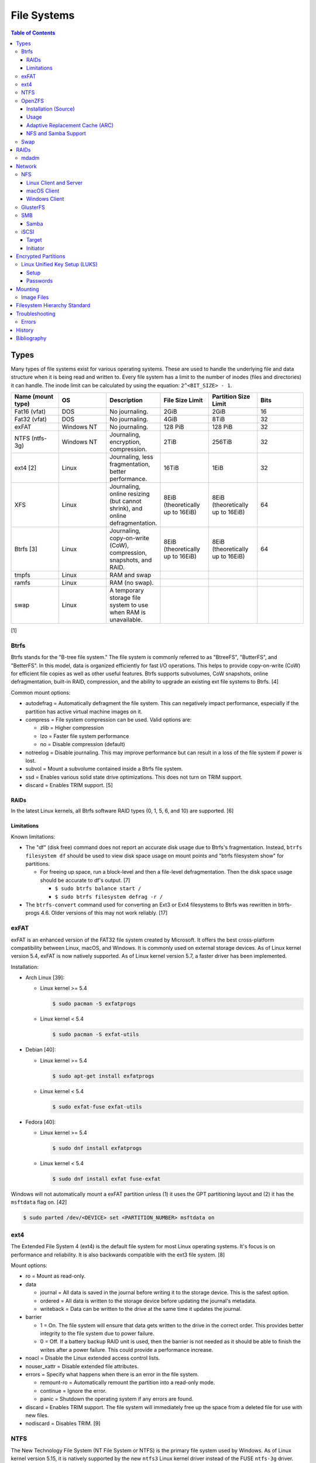 File Systems
============

.. contents:: Table of Contents

Types
-----

Many types of file systems exist for various operating systems. These
are used to handle the underlying file and data structure when it is
being read and written to. Every file system has a limit to the number
of inodes (files and directories) it can handle. The inode limit can be
calculated by using the equation: ``2^<BIT_SIZE> - 1``.

.. csv-table::
   :header: "Name (mount type)", OS, Description, File Size Limit, Partition Size Limit, Bits
   :widths: 20, 20, 20, 20, 20, 20

   "Fat16 (vfat)", "DOS", "No journaling.", "2GiB", "2GiB", "16"
   "Fat32 (vfat)", "DOS", "No journaling.", "4GiB", "8TiB", "32"
   "exFAT", "Windows NT", "No journaling.", "128 PiB", "128 PiB", "32"
   "NTFS (ntfs-3g)", "Windows NT", "Journaling, encryption, compression.", "2TiB", "256TiB", "32"
   "ext4 [2]", "Linux", "Journaling, less fragmentation, better performance.", "16TiB", "1EiB", "32"
   "XFS", "Linux", "Journaling, online resizing (but cannot shrink), and online defragmentation.", "8EiB (theoretically up to 16EiB)", "8EiB (theoretically up to 16EiB)", "64"
   "Btrfs [3]", "Linux", "Journaling, copy-on-write (CoW), compression, snapshots, and RAID.", "8EiB (theoretically up to 16EiB)", "8EiB (theoretically up to 16EiB)", 64
   "tmpfs", "Linux", "RAM and swap", "", "", ""
   "ramfs", "Linux", "RAM (no swap).", "", "", ""
   "swap", "Linux", "A temporary storage file system to use when RAM is unavailable.", "", "", ""

[1]

Btrfs
~~~~~

Btrfs stands for the "B-tree file system." The file system is commonly
referred to as "BtreeFS", "ButterFS", and "BetterFS". In this model,
data is organized efficiently for fast I/O operations. This helps to
provide copy-on-write (CoW) for efficient file copies as well as other
useful features. Btrfs supports subvolumes, CoW snapshots, online
defragmentation, built-in RAID, compression, and the ability to upgrade
an existing ext file systems to Btrfs. [4]

Common mount options:

-  autodefrag = Automatically defragment the file system. This can
   negatively impact performance, especially if the partition has active
   virtual machine images on it.
-  compress = File system compression can be used. Valid options are:

   -  zlib = Higher compression
   -  lzo = Faster file system performance
   -  no = Disable compression (default)

-  notreelog = Disable journaling. This may improve performance but can
   result in a loss of the file system if power is lost.
-  subvol = Mount a subvolume contained inside a Btrfs file system.
-  ssd = Enables various solid state drive optimizations. This does not
   turn on TRIM support.
-  discard = Enables TRIM support. [5]

RAIDs
^^^^^

In the latest Linux kernels, all Btrfs software RAID types (0, 1, 5, 6, and 10) are supported. [6]

Limitations
^^^^^^^^^^^

Known limitations:

-  The "df" (disk free) command does not report an accurate disk usage
   due to Btrfs's fragmentation. Instead, ``btrfs filesystem df`` should
   be used to view disk space usage on mount points and "btrfs
   filesystem show" for partitions.

   -  For freeing up space, run a block-level and then a file-level
      defragmentation. Then the disk space usage should be accurate to
      df's output. [7]

      -  ``$ sudo btrfs balance start /``
      -  ``$ sudo btrfs filesystem defrag -r /``

-  The ``btrfs-convert`` command used for converting an Ext3 or Ext4 filesystems to Btrfs was rewritten in btrfs-progs 4.6. Older versions of this may not work reliably. [17]

exFAT
~~~~~

exFAT is an enhanced version of the FAT32 file system created by Microsoft. It offers the best cross-platform compatibility between Linux, macOS, and Windows. It is commonly used on external storage devices. As of Linux kernel version 5.4, exFAT is now natively supported. As of Linux kernel version 5.7, a faster driver has been implemented.

Installation:

-  Arch Linux [39]:

   -  Linux kernel >= 5.4

      .. code-block:: sh

         $ sudo pacman -S exfatprogs

   -  Linux kernel < 5.4

      .. code-block:: sh

         $ sudo pacman -S exfat-utils

-  Debian [40]:

   -  Linux kernel >= 5.4

      .. code-block:: sh

         $ sudo apt-get install exfatprogs

   -  Linux kernel < 5.4

      .. code-block:: sh

         $ sudo exfat-fuse exfat-utils

-  Fedora [40]:

   -  Linux kernel >= 5.4

      .. code-block:: sh

         $ sudo dnf install exfatprogs

   -  Linux kernel < 5.4

      .. code-block:: sh

         $ sudo dnf install exfat fuse-exfat

Windows will not automatically mount a exFAT partition unless (1) it uses the GPT partitioning layout and (2) it has the ``msftdata`` flag on. [42]

.. code-block:: sh

   $ sudo parted /dev/<DEVICE> set <PARTITION_NUMBER> msftdata on

ext4
~~~~

The Extended File System 4 (ext4) is the default file system for most
Linux operating systems. It's focus is on performance and reliability.
It is also backwards compatible with the ext3 file system. [8]

Mount options:

-  ro = Mount as read-only.
-  data

   -  journal = All data is saved in the journal before writing it to
      the storage device. This is the safest option.
   -  ordered = All data is written to the storage device before
      updating the journal's metadata.
   -  writeback = Data can be written to the drive at the same time it
      updates the journal.

-  barrier

   -  1 = On. The file system will ensure that data gets written to the
      drive in the correct order. This provides better integrity to the
      file system due to power failure.
   -  0 = Off. If a battery backup RAID unit is used, then the barrier
      is not needed as it should be able to finish the writes after a
      power failure. This could provide a performance increase.

-  noacl = Disable the Linux extended access control lists.
-  nouser\_xattr = Disable extended file attributes.
-  errors = Specify what happens when there is an error in the file
   system.

   -  remount-ro = Automatically remount the partition into a read-only
      mode.
   -  continue = Ignore the error.
   -  panic = Shutdown the operating system if any errors are found.

-  discard = Enables TRIM support. The file system will immediately free
   up the space from a deleted file for use with new files.
-  nodiscard = Disables TRIM. [9]

NTFS
~~~~

The New Technology File System (NT File System or NTFS) is the primary file system used by Windows. As of Linux kernel version 5.15, it is natively supported by the new ``ntfs3`` Linux kernel driver instead of the FUSE ``ntfs-3g`` driver. [41] The new driver is faster and also allows NTFS file systems to be writeable on Linux. [43] The original ``ntfs-3g`` CLI tool (not the driver) is still used with the new ``ntfs3`` driver.

Installation:

-  Arch Linux:

   .. code-block:: sh

      $ sudo pacman -S ntfs-3g

-  Debian:

   .. code-block:: sh

      $ sudo apt-get update
      $ sudo apt-get install ntfs-3g

-  Fedora:

   .. code-block:: sh

      $ sudo dnf install ntfs-3g

OpenZFS
~~~~~~~

OpenZFS is a unified project aimed at providing support for the ZFS file system on FreeBSD, Linux, macOS, and Windows operating systems. [21] It is not included in most Linux distributions due to licensing issues with the kernel. Debian and Ubuntu are the only Linux distribution that provide the Linux kernel module for ZFS in their official repositories. [22][23]

Installation (Source)
^^^^^^^^^^^^^^^^^^^^^

Debian:

-  Install the build dependencies [38]:

   .. code-block:: sh

      $ sudo apt install alien autoconf automake build-essential dkms fakeroot gawk libaio-dev libattr1-dev libblkid-dev libcurl4-openssl-dev libelf-dev libffi-dev libssl-dev libtool libudev-dev libzstd-dev linux-headers-$(uname -r) python3 python3-dev python3-distutils python3-cffi python3-packaging python3-pyparsing python3-setuptools uuid-dev zlib1g-dev

-  View and download an OpenZFS release from `here <https://github.com/openzfs/zfs/releases>`__.

   .. code-block:: sh

      $ export OPENZFS_VER="2.0.4"
      $ wget https://github.com/openzfs/zfs/releases/download/zfs-${OPENZFS_VER}/zfs-${OPENZFS_VER}.tar.gz

-  Build the DKMS packages so that the kernel module will be automatically rebuilt upon kernel updates.

   .. code-block:: sh

      $ tar -z -x -v -f zfs-${OPENZFS_VER}.tar.gz
      $ cd ./zfs-${OPENZFS_VER}
      $ ./configure --enable-systemd
      $ make -j $(nproc) deb-utils deb-dkms

-  Install the Debian package files. [24]

   .. code-block:: sh

      $ sudo dpkg -i ./*.deb

-  Load the ZFS kernel module and verify it works.

   .. code-block:: sh

      $ echo -n "zfs" | sudo tee -a /etc/modules-load.d/zfs.conf
      $ sudo modprobe zfs
      $ lsmod | grep zfs

-  Start and enable these services so that the ZFS pools and mounts will be persistent upon reboots. [28]

   .. code-block:: sh

      $ sudo systemctl enable --now zfs-import-cache.service zfs-import-scan.service zfs-mount.service zfs-share.service zfs-zed.service zfs.target zfs-import.target

Usage
^^^^^

ZFS manages multiple devices as a single "pool" of devices. The pool can have several "datasets" (the equivalent to subvolumes in Btrfs) which can have their own settings, mount points, and separate snapshots.

Create a pool and then a dataset within the pool. Verify it was created.

.. code-block:: sh

   $ sudo zpool create <POOL_NAME> <DEVICE_NAME>
   $ sudo zfs create <POOL_NAME>/<DATASET_NAME>
   $ sudo zfs list

Mount points:

-  Pool = /<POOL_NAME>
-  Dataset = /<POOL_NAME>/<DATASET_NAME>

If a dataset is accidently created over an existing directory it will be mounted on top. This means that the data is still there but is inaccessible. Either unmount the dataset and rename the existing directory or permanently change the mount point.

Unmount and then re-mount a dataset:

.. code-block:: sh

   $ sudo zfs unmount <POOL_NAME>/<DATASET_NAME>
   $ sudo zfs mount <POOL_NAME>/<DATASET_NAME>

Change the mountpoint:

.. code-block:: sh

   $ sudo zfs set mountpoint=/mnt <POOL_NAME>/<DATASET_NAME>

View all of the available properties that can be set for the pool and/or datasets.

.. code-block:: sh

   $ man zfsprops

View the current value of a property and set a new one.

.. code-block:: sh

   $ sudo zfs get <PROPERTY> <POOL_NAME>/<DATASET_NAME>
   $ sudo zfs set <PROPERTY>=<VALUE> <POOL_NAME>/<DATASET_NAME>

Change the name of a ZFS pool. [44]

.. code-block:: sh

   $ sudo zpool export <ZFS_POOL_NAME_ORIGINAL>
   $ sudo zpool import <ZFS_POOL_NAME_ORIGINAL> <ZFS_POOL_NAME_NEW>
   $ sudo zpool list

Adaptive Replacement Cache (ARC)
^^^^^^^^^^^^^^^^^^^^^^^^^^^^^^^^

ARC is the name for the automatic file caching of frequently accessed files by ZFS. Level 1 ARC (L1ARC) stores the cache in RAM. Level 2 ARC (L2ARC) can be configured to use a faster storage device (such as a SSD) as an extra layer of cache for slower devices (such as a HDD). Files stored in L1ARC will be downgraded to L2ARC if they are not used. If L2ARC cache becomes unavailable when the same file is accessed again, it will be accessed directly from the storage device again and placed back into L1ARC.

Life cycle of a file in relation to ARC:

::

   File is accessed from the disk --> Stored in L1ARC (RAM) --> Stored in L2ARC (SSD) --> Uncached

ARC usage:

-  Add a L2ARC device to an existing ZFS pool. [25]

   .. code-block:: sh

      $ sudo zpool add <POOL> cache <STORAGE_DEVICE>

-  View a summary of the ARC cache statistics.

   .. code-block:: sh

      $ sudo arc_summary

-  View real-time statistics for ARC cache. [29]

   .. code-block:: sh

      $ sudo arcstat

NFS and Samba Support
^^^^^^^^^^^^^^^^^^^^^

OpenZFS supports automatically configuring pools and datasets for both the NFS and Samba (CIFS) network file systems.

NFS [27]:

-  Install the NFS service.

   .. code-block:: sh

      $ sudo apt install nfs-kernel-server

-  Configure a Samba CIFS share using ZFS.

   .. code-block:: sh

      $ sudo zfs set sharenfs=on <POOL>/<DATASET>

-  Test the NFS mount.

   .. code-block:: sh

      $ sudo apt install nfs-common
      $ sudo mount -t nfs 127.0.0.1:/<POOL>/<DATASET> /mnt

Samba [25]:

-  Install the Samba service.

   .. code-block:: sh

      $ sudo apt install samba

-  Configure a Samba CIFS share using ZFS.

   .. code-block:: sh

      $ sudo zfs set sharesmb=on <POOL>/<DATASET>

-  Configure a user for Samba and correct the permissions.

   .. code-block:: sh

      $ sudo useradd <SAMBA_USER>
      $ sudo chown -r <SAMBA_USER>:<SAMBA_GROUP> <POOL>/<DATASET>
      $ sudo smbpasswd -a <SAMBA_USER>

-  Test the CIFS mount.

   .. code-block:: sh

      $ sudo apt install cifs-utils
      $ sudo mount -t cifs -o username=foo,password=foobar //127.0.0.1/<POOL>_<DATASET> /mnt

Swap
~~~~

Swap is a special file system that cannot be mounted. It is used by the operating system to temporarily read and write files to when the RAM is full. It prevents out-of-memory (oom) errors but it leads to a huge performance penalty because device storage is typically a lot slower than RAM. It is recommended to allocate more RAM instead of relying on swap wherever possible. According to `this poll <https://opensource.com/article/19/2/swap-space-poll>`__, most users prefer to allocate this amount of swap based on the available system RAM:

-  ``<RAM>`` = ``<SWAP>``
-  <= 2GB = x2 RAM
-  2-8GB = RAM
-  > 8GB = 8GB

RAIDs
-----

RAID officially stands for "Redundant Array of Independent Disks." The
idea of a RAID is to get either increased performance and/or an
automatic backup from using multiple disks together. It utilizes these
drives to create 1 logical drive.

.. csv-table::
   :header: RAID Level, Minimum Drivers, Speed, Redundancy, Increased Storage, Description
   :widths: 20, 20, 20, 20, 20, 20

   0, 2, Yes, No, Yes, "I/O operations are equally spread to each disk."
   1, 2, No, Yes, No, "If one drive fails, a second drive will have an exact copy of all of the data. Slower write speeds."
   5, 3, Yes, Yes, Yes, "This can recover from a failed drive without any affect on performance. Drive recovery takes a long time and will not work if more than on drive fails."
   6, 4, Yes, Yes, Yes, "This is an enhanced RAID 5 that can survive up to 2 drive failures."
   10, 4, Yes, Yes, Yes, "This uses both RAID 1 and 0 together. Requires more physical drives. Rebuilding or restoring a RAID 10 will require downtime."

[10]

mdadm
~~~~~

Most software RAIDs in Linux are handled by the "mdadm" utility and the
"md\_mod" kernel module. Creating a new RAID requires specifying the
RAID level and the partitions you will use to create it.

Syntax:

.. code-block:: sh

    $ sudo mdadm --create --level=<LEVEL> --raid-devices=<NUMBER_OF_DISKS> /dev/md<DEVICE_NUMBER_TO_CREATE> /dev/sd<PARTITION1> /dev/sd<PARTITION2>

Example:

.. code-block:: sh

    $ sudo mdadm --create --level=10 --raid-devices=4 /dev/md0 /dev/sda1 /dev/sdb1 /dev/sdc1 /dev/sdd1

Then to automatically create the partition layout file run this:

.. code-block:: sh

    $ sudo echo 'DEVICE partitions' > /etc/mdadm.conf
    $ sudo mdadm --detail --scan >> /etc/mdadm.conf

Finally, you can initialize the RAID.

.. code-block:: sh

    $ sudo mdadm --assemble --scan

[11]

Network
-------

NFS
~~~

Linux Client and Server
^^^^^^^^^^^^^^^^^^^^^^^

The Network File System (NFS) aims to universally provide a way to
remotely mount directories between servers. All subdirectories from a
shared directory will also be available.

NFSv4 port:

-  2049 TCP

NFSv3 ports:

-  111 TCP/UDP
-  2049 TCP/UDP
-  4045 TCP/UDP

**Client**

Install:

-  Arch Linux

   .. code-block:: sh

      $ sudo dnf install nfs-utils

-  Debian

   .. code-block:: sh

      $ sudo apt-get install nfs-common

-  Fedora

   .. code-block:: sh

      $ sudo dnf install nfs-utils

**Server**

Install:

-  Arch Linux

   .. code-block:: sh

      $ sudo dnf install nfs-utils

-  Debian

   .. code-block:: sh

      $ sudo apt-get install nfs-kernel-server

-  Fedora

   .. code-block:: sh

      $ sudo dnf install nfs-utils

On the server, the /etc/exports file is used to manage NFS exports. Here
a directory can be specified to be shared via NFS to a specific IP
address or CIDR range. After adjusting the exports, the NFS daemon will
need to be restarted.

Syntax:

::

    <DIRECTORY> <ALLOWED_HOST>(<OPTIONS>)

Example:

::

    /path/to/dir 192.168.0.0/24(rw,no_root_squash)

NFS export options:

-  rw = The directory will be writable.
-  ro (default) = The directory will be read-only.
-  no\_root\_squash = Allow remote root users to access the directory
   and create files owned by root.
-  root\_squash (default) = Do not allow remote root users to create
   files as root. Instead, they will be created as an anonymous user
   (typically "nobody").
-  all\_squash = All files are created as the anonymous user.
-  sync = Writes are instantly written to the disk. When one process is
   writing, the other processes wait for it to finish.
-  async (default) = Multiple writes are optimized to run in parallel.
   These writes may be cached in memory.
-  insecure = Allow NFS server connections from non-standard client ports.
-  sec = Specify a type of Kerberos authentication to use.

   -  krb5 = Use Kerberos for authentication only.

[12]

On Red Hat Enterprise Linux systems, the exported directory will need to
have the "nfs\_t" file context for SELinux to work properly.

.. code-block:: sh

    $ sudo semanage fcontext -a -t nfs_t "/path/to/dir{/.*)?"
    $ sudo restorecon -R "/path/to/dir"

macOS Client
^^^^^^^^^^^^

macOS defaults to using NFS version 3 but also supports version 4. [46]

-  Configure the macOS client to use NFS version 4 by default instead of 3.

   .. code-block:: sh

      $ sudo nano /etc/nfs.conf
      nfs.client.mount.options = vers=4

-  Configure the Linux NFS server to use the "insecure" export option. [47] macOS uses non-standard client ports. [48]

Windows Client
^^^^^^^^^^^^^^

Windows NFS clients require a very specific NFS server configuration.

-  Find out which user and group is being used as the default anonymous accounts on the system. Newer systems use ``nobody``/``nogroup`` and older systems use ``nfsnobody``. The default UID/GID for these accounts is normally ``65534``.

   .. code-block:: sh

      $ less /etc/idmapd.conf
      [Mapping]

      Nobody-User = nobody
      Nobody-Group = nogroup

   -  Create the accounts manually if they do not exist. [36]

      .. code-block:: sh

         $ sudo groupadd -g 65534 nfsnobody
         $ sudo useradd -u 65534 -g 65534 -d /nonexistent -s /sbin/nologin nfsnobody
         $ sudo vim /etc/idmapd.conf
         [Mapping]

         Nobody-User = nfsnobody
         Nobody-Group = nfsnobody

      -  Debian:

         .. code-block:: sh

            $ sudo systemctl restart nfs-idmapd

      -  Fedora:

         .. code-block:: sh

            $ sudo systemctl restart rpcidmapd

-  Find the exact UID and GID used by the anonymous NFS account.

   .. code-block:: sh

      $ grep nobody /etc/passwd
      nobody:x:65534:65534:nobody:/nonexistent:/usr/sbin/nologin
      $ grep nogroup /etc/group
      nogroup:x:65534:

-  Create an export using that anonymous NFS user. This will make it so that only a root user can access the share. Windows also requires all files in the NFS export to be executable, readable, and writable.

   .. code-block:: sh

      $ sudo vim /etc/exports
      /exports/foobar *(rw,sync,no_root_squash,all_squash,anonuid=65534,anongid=65534)
      $ sudo mkdir -p /exports/foobar/
      $ sudo chown -R nobody.nogroup /exports/foobar
      $ sudo chmod -R 0770 /exports/foobar
      $ sudo systemctl restart nfs-server

   -  Alternatively, set the ``anonuid`` and ``anongid`` to a Linux account that can also access the share such as ``1000``. By default, most Linux distributions create the first system user with the UID and GID of ``1000``. This user and group needs to be created and exist on both the client and the server.

-  For configuring a Windows NFS client that can be connected to a Linux NFS server, refer to `here <../windows/storage.html#nfs>`__.

[37]

GlusterFS
~~~~~~~~~

Gluster syncs two or more network shares. It is recommended to use an odd number of nodes to maintain quorum and prevent split-brain issues. [19]

**Install**

CentOS:

.. code-block:: sh

   $ sudo yum install centos-release-gluster
   $ sudo yum install glusterfs-server

Debian:

.. code-block:: sh

   $ sudo apt-get install glusterfs-server

Fedora:

.. code-block:: sh

   $ sudo dnf install glusterfs-server

Start and enable the service.

.. code-block:: sh

   $ sudo systemctl enable --now glusterd

**Usage**

From one of the nodes, peer the other nodes to add them to the known hosts running Gluster services.

.. code-block:: sh

   $ sudo gluster peer probe <NODE2>
   $ sudo gluster peer probe <NODE3>
   $ sudo gluster peer status

There are three types of volumes that can be created:

-  replica = Reliability. Save a copy of every file to each node.
-  disperse = Reliability and performance. A combination of replica and stripe. Files are read from and written to different nodes.
-  stripe = Performance. Spread each file onto different nodes to spread out the I/O load among all of the nodes.

.. code-block:: sh

   $ gluster volume create <VOLUME_NAME> <VOLUME_TYPE> <NODE1>:/<PATH_TO_STORAGE> <NODE2>:/<PATH_TO_STORAGE> <NODE3>:/<PATH_TO_STORAGE> force
   $ gluster volume start <VOLUME_NAME>
   $ gluster volume status <VOLUME_NAME>

On a client, mount the ``glusterfs`` file system and verify that it works.

.. code-block:: sh

   $ sudo mount -t glusterfs <NODE1>:/<VOLUME_NAME> /mnt
   $ sudo touch /mnt/test

[20]

SMB
~~~

The Server Message Block (SMB) protocol was created to view and edit
files remotely over a network. The Common Internet File System (CIFS)
was created by Microsoft as an enhanced fork of SMB but was eventually
replaced with newer versions of SMB. On Linux, the "Samba" service is
typically used for setting up SMB share. [13]

SMB Ports:

-  137 UDP
-  138 UDP
-  139 TCP
-  445 TCP

Samba
^^^^^

CIFS and SMB are network file system protocols created by Microsoft. Samba is an open source server created for UNIX-like servers that implements these protocols.

**Client**

Installation:

-  Arch Linux:

   .. code-block:: sh

      $ sudo pacman -S cifs-utils

-  Debian:

   .. code-block:: sh

      $ sudo apt-get install cifs-utils

-  Fedora:

   .. code-block:: sh

      $ sudo dnf install cifs-utils

**Server**

Installation:

-  Arch Linux:

   .. code-block:: sh

      $ sudo pacman -S samba

-  Debian [45]:

   .. code-block:: sh

      $ sudo apt-get samba samba-client

-  Fedora:

   .. code-block:: sh

      $ sudo dnf install samba samba-client

The default configuration file is located at ``/etc/samba/smb.conf`` and is in an "ini" format. Samba share settings can be set at the ``[global]`` or in a ``[<SHARE_NAME>]``. Global settings cannot be defined in a ``[<SHARE_NAME>]``. [14] Boolean settings can have a value of ``false``/``no`` or ``true``/``yes``.

.. code-block:: ini

   [global]
   <GLOBAL_CONFIG_KEY> = <GLOBAL_CONFIG_VALUE>
   <SHARE_CONFIG_KEY> = <SHARE_CONFIG_VALUE>

   [<SHARE_NAME>]
   <SHARE_CONFIG_KEY> = <SHARE_CONFIG_VALUE>

Global:

-  interfaces (string) = Specify the interfaces to listen on.
-  unix extensions (boolean) = This only works for the NT1 protocol. Samba developers are working on adding support to the SMB3 protocol. [30] It enables UNIX file system capabilities such as symbolic and hard links. Default: ``yes``.
-  workgroup (string) = Define a workgroup name. Default: ``MYGROUP``.

Share:

-  acl allow execute always (boolean) = If all files should be executable by Windows (not UNIX) clients. Default: ``no``.
-  allocation roundup size (integer) = The number of bytes for rounding up. This used to be set to ``1048576`` bytes (which is 1 MiB). Using ``0`` will not round up and provide an accurate size. Default: ``0``.
-  [client|server] [max|min] protocol (string) = The protocol restrictions that should be set. Common protocols: ``NT1``, ``SMB2``, and ``SMB3``. All protocols: ``CORE``, ``COREPLUS``, ``LANMAN1``, ``LANMAN2``, ``NT1``, ``SMB2_02``, ``SMB2_10``, ``SMB2_22``, ``SMB2_24``, ``SMB3_00``, ``SMB3_02``, ``SMB3_10``, ``SMB3_11`` (``SMB3``), or ``SMB2_FF``.

   -  client max protocol = Default: ``SMB3_11``.
   -  client min protocol = Default: ``SMB2_02``.
   -  server max protocol = Default: ``SMB3_11``.
   -  server min protocol = Default: ``SMB2_02``.

-  comment (string) = Place a comment about the share. Default: none.
-  create mask, create mode (integer) = The maximum permissions a file can have when it is created. Default: ``0744``.
-  directory mask (integer) = The maximum permissions a directory can have when it is created.: Default: ``0755``.
-  force create mode (integer) = The minimum permissions a file can have when it is created. Default: ``0000``.
-  force directory mode (integer) = The minimum permissions a directory can have when it is created. Default: ``0000``.
-  hosts allow (string) = Specify hosts allowed to access any of the shares. Wildcard IP addresses can be used by omitting different octets. For example, "127." would be a wildcard for anything in the 127.0.0.0/8 range. Default: all hosts are allowed.
-  **path** (string) = The path to the directory to share. Default is what the ``root directory`` value is set to.
-  read only (boolean) = This is the opposite of the writable option. Only one or the other option should be used. If set to no, the share will have write permissions. Default: ``yes``.
-  root directory (string) = The primary directory for Samba to share. Default: none.
-  writeable, writable, and write ok (boolean) = This specifies if the folder share is writable. Default: ``no``.
-  write list (string) = Specify users that can write to the share, separated by spaces. Groups can also be specified using by appending a "+" to the front of the name. Default: none.

Deprecated and removed settings:

-  Share:

   -  directory security mask (integer) = Removed in Samba 4. The maximum Windows permissions for a directory.
   -  force security mode (integer) = Removed in Samba 4. The minimum Windows permissions for a file.
   -  force directory security mode (integer) = Removed in Samba 4. The minimum Windows permissions for a directory.
   -  security mask (integer) = Removed in Samba 4. The maximum Windows permissions for a file.

[14][31]

Example configurations:

-  Force specific permissions for all files and directories.

   .. code-block:: ini

      [share]
      create mask = 0664
      force create mode = 0664
      directory mask = 0775
      force directory mode = 0775

-  Force all files to be executable.

   .. code-block:: ini

      [share]
      acl allow execute always = yes
      create mask = 0775
      force create mode = 0775

-  Enable UNIX extensions for soft and hard links to work.

   .. code-block:: ini

      [global]
      client min protocol = NT1
      server min protocol = NT1
      unix extensions = yes

Verify the Samba configuration.

.. code-block:: sh

    $ sudo testparm
    $ sudo smbclient //localhost/<SHARE_NAME> -U <SMB_USER1>%<SMB_USER1_PASS>

The Linux user for accessing the SMB share will need to be created and
have their password added to the Samba configuration. These are stored
in a binary file at "/var/lib/samba/passdb.tdb." This can be updated by
running:

.. code-block:: sh

    $ sudo useradd <SMB_USER1>
    $ sudo smbpasswd -a <SMB_USER1>

On Red Hat Enterprise Linux systems, the exported directory will need to
have the "samba\_share\_t" file context for SELinux to work properly.
[15]

.. code-block:: sh

    $ sudo semanage fcontext -a -t samba_share_t "/path/to/dir{/.*)?"
    $ sudo restorecon -R "/path/to/dir"

iSCSI
~~~~~

The "Internet Small Computer Systems Interface" (also known as "Internet
SCSI" or simply "iSCSI") is used to allocate block storage to servers
over a network. It relies on two components: the target (server) and the
initiator (client). The target must first be configured to allow the
client to attach the storage device.

Target
^^^^^^

For setting up a target storage, these are the general steps to follow
in order:

-  Create a backstores device.
-  Create an iSCSI target.
-  Create a network portal to listen on.
-  Create a LUN associated with the backstores.
-  Create an ACL.
-  Optionally configure ACL rules.

-  First, start and enable the iSCSI service to start on bootup.

Syntax:

.. code-block:: sh

    $ sudo systemctl enable target && systemctl start target

-  Create a storage device. This is typically either a block device or a
   file.

Block syntax:

.. code-block:: sh

       $ sudo targetcli
       > cd /backstores/block/
       > create iscsidisk1 dev=/dev/sd<DISK>

File syntax:

.. code-block:: sh

       $ sudo targetcli
       > cd /backstore/fileio/
       > create iscsidisk1 /<PATH_TO_DISK>.img <SIZE_IN_MB>M

-  A special iSCSI Qualified Name (IQN) is required to create a Target
   Portal Group (TPG). The syntax is
   "iqn.YYYY-MM.tld.domain.subdomain:exportname."

Syntax:

.. code-block:: sh

    > cd /iscsi
    > create iqn.YYYY-MM.<TLD.DOMAIN>:<ISCSINAME>

Example:

.. code-block:: sh

    > cd /iscsi
    > create iqn.2016-01.com.example.server:iscsidisk
    > ls

-  Create a portal for the iSCSI device to be accessible on.

Syntax:

.. code-block:: sh

    > cd /iscsi/iqn.YYYY-MM.<TLD.DOMAIN>:<ISCSINAME>/tpg1
    > portals/ create

Example:

.. code-block:: sh

    > cd /iscsi/iqn.2016-01.com.example.server:iscsidisk/tpg1
    > ls
    o- tpg1
    o- acls
    o- luns
    o- portals
    > portals/ create
    > ls
    o- tpg1
    o- acls
    o- luns
    o- portals
        o- 0.0.0.0:3260

-  Create a LUN.

Syntax:

.. code-block:: sh

    > luns/ create /backstores/block/<DEVICE>

Example:

.. code-block:: sh

    > luns/ create /backstores/block/iscsidisk

-  Create a blank ACL. By default, this will allow any user to access
   this iSCSI target.

Syntax:

.. code-block:: sh

    > acls/ create iqn.YYYY-MM.<TLD.DOMAIN>:<ACL_NAME>

Example:

.. code-block:: sh

   > acls/ create iqn.2016-01.com.example.server:client

-  Optionally, add a username and password.


Syntax:

.. code-block:: sh

    > cd acls/iqn.YYYY-MM.<TLD.DOMAIN>:<ACL_NAME>
    > set auth userid=<USER>
    > set auth password=<PASSWORD>

Example:

.. code-block:: sh

    > cd acls/iqn.2016-01.com.example.server:client
    > set auth userid=toor
    > set auth password=pass

-  Any ACL rules that were created can be overridden by turning off
   authentication entirely.

Syntax:

.. code-block:: sh

    > set attribute authentication=0
    > set attribute generate_node_acls=1
    > set attribute demo_mode_write_protect=0

-  Finally, make sure that both the TCP and UDP port 3260 are open in
   the firewall. [16]

Initiator
^^^^^^^^^

This should be configured on the client server.

-  In the initiator configuration file, specify the IQN along with the
   ACL used to access it.

Syntax:

.. code-block:: sh

    $ sudo vim /etc/iscsi/initiatorname.iscsi
    InitiatorName=<IQN>:<ACL>

Example:

.. code-block:: sh

    $ sudo vim /etc/iscsi/initiatorname.iscsi
    InitiatorName=iqn.2016-01.com.example.server:client

-  Start and enable the iSCSI initiator to load on bootup.

Syntax:

.. code-block:: sh

    $ sudo systemctl start iscsi && systemctl enable iscsi

-  Once started, the iSCSI device should be able to be attached.

Syntax:

.. code-block:: sh

    $ sudo iscsiadm --mode node --targetname <IQN>:<TARGET> --portal <iSCSI_SERVER_IP> --login

Example:

.. code-block:: sh

    $ sudo iscsiadm --mode node --targetname iqn.2016-01.com.example.server:iscsidisk --portal 10.0.0.1 --login

-  Verify that a new "iscsi" device exists.

Syntax:

.. code-block:: sh

    $ sudo lsblk --scsi

[16]

Encrypted Partitions
--------------------

Linux Unified Key Setup (LUKS)
~~~~~~~~~~~~~~~~~~~~~~~~~~~~~~

Setup
^^^^^

Install LUKS:

-  Arch Linux:

   .. code-block:: sh

      $ sudo pacman -S cryptsetup

-  Debian:

   .. code-block:: sh

      $ sudo apt-get update
      $ sudo apt-get install cryptsetup

-  Fedora:

   .. code-block:: sh

      $ sudo dnf install cryptsetup-luks

Encrypt a partition non-interactively:

.. code-block:: sh

   $ echo <PASSWORD> | sudo cryptsetup -q luksFormat /dev/<DEVICE><PARTITION_NUMBER>

Open the encrypted partition as a specified ``/dev/mapper/<DEVICE_MAPPER_NAME>`` device which can be formatted and mounted as normal.

.. code-block:: sh

   $ echo <PASSWORD> | sudo cryptsetup luksOpen /dev/<DEVICE><PARTITION_NUMBER> <DEVICE_MAPPER_NAME>

[33]

Passwords
^^^^^^^^^

LUKS encrypted partitions can be accessed either with a password from standard input or a key file.

Add an additional password to unlock the encrypted partition:

.. code-block:: sh

   $ sudo cryptsetup luksAddKey /dev/<DEVICE><PARTITION_NUMBER>

Change an existing password (add a new password and delete the old one):

.. code-block:: sh

   $ sudo cryptsetup luksChangeKey /dev/<DEVICE><PARTITION_NUMBER>

Remove one of the existing passwords:

.. code-block:: sh

   $ sudo cryptsetup luksRemoveKey /dev/<DEVICE><PARTITION_NUMBER>

[34]

LUKS can use a key file to decrypt a partition. This can contain any kind of data. It is recommended to use either data from ``/dev/urandom``, ``/dev/random``, or the command ``openssl``.

.. code-block:: sh

   $ dd bs=512 count=8 if=/dev/urandom of=<PATH_TO_NEW_KEY_FILE>

.. code-block:: sh

   $ openssl genrsa -out <PATH_TO_NEW_KEY_FILE> 4096

Add an additional key file to unlock the encrypted partition:

.. code-block:: sh

   $ sudo cryptsetup luksAddKey /dev/<DEVICE><PARTITION_NUMBER> <PATH_TO_NEW_KEY_FILE>

Use a key file to open an encrypted partition:

.. code-block:: sh

   $ sudo cryptsetup luksOpen /dev/<DEVICE><PARTITION_NUMBER> <DEVICE_MAPPER_NAME> --key-file=<PATH_TO_KEY_FILE>

[35]

Mounting
--------

Image Files
~~~~~~~~~~~

ISO:

-  Mount an ISO (CD/DVD) image:

   .. code-block:: sh

      $ sudo mount -t iso9660 -o loop <IMAGE>.iso /mnt

Raw image with partitions [32]:

-  Expose the partitions in the raw image. The image file extension is normally ``bin``, ``img``, or ``raw``. The partitions will be available at ``/dev/mapper/loop<LOOP_DEVICE_NUMBER>p<PARTITION_NUMBER>``.

   .. code-block:: sh

      $ sudo kpartx -a -v <IMAGE>.img

-  Mount and unmount the first partition.

   .. code-block:: sh

      $ sudo mount /dev/mapper/loop0p1 /mnt
      $ sudo umount /dev/mapper/loop0p1

-  Remove the partition mappings by referencing the raw image file or the loop device. This essentially ejects the raw image.

   .. code-block:: sh

      $ sudo kpartx -d -v <IMAGE>.img

   .. code-block:: sh

      $ sudo kpartx -d -v /dev/loop<LOOP_DEVICE_NUMBER>

Filesystem Hierarchy Standard
-----------------------------

The FHS provides a standard layout for files and directories for UNIX-like operating systems and is adopted by most Linux distributions.

Minimal [18]:

-  / = The top level root directory that the operating system is installed in.
-  /bin/ = Binaries for common utilities for end-users.
-  /boot/ = The boot loader, Linux kernel, and initial RAM disk image.
-  /dev/ = Files for handling devices that support input and/or output.
-  /etc/ = Configuration files for services.
-  /home/ = All user home directories.
-  /lib/ = Libraries for all of the binaries.
-  /media/ = Mount points for physical media such as USB and disk drives.
-  /mnt/ = Temporary mount point for other file systems.
-  /opt/ = Optional third-party (usually proprietary) software.
-  /proc/ = Information about the system reported by the Linux kernel.
-  /root/ = The "root" user's home directory.
-  /sbin/ = System binaries required to start the operating system.
-  /sys/ = Configurable kernel settings.
-  /tmp/ = Temporary storage.
-  /usr/ = Unix system resources. These programs are not used when booting a system.
-  /var/ = Variable data. Databases, logs, and temporary files are normally stored here.

Full:

-  /etc/

   - /etc/bash.bashrc = Bash specific shell functions.
   - /etc/crypttab = The LUKS encrypted partition table.
   - /etc/environment = Global shell variables.
   - /etc/fstab = The partition table of partitions to mount on boot.
   - /etc/issue = The message banner to display before login for local users.
   - /etc/issue.net = The message banner to displaybefore login for remote users. This also needs to be configured in the ``/etc/ssh/sshd_config`` for SSH users.
   - /etc/motd = The message of the day banner to display after a successful login.
   - /etc/passwd = Basic user account settings.
   - /etc/profile = Generic shell functions.
   - /etc/profile.d/ = A collection of custom user-defined shell functions.
   - /etc/rsyslog.conf = rsyslogd configuration for most handling OS system logs.
   - /etc/shadow = Encrypted user passwords.
   - /etc/shells = Lists all available CLI shells.
   - /etc/sysconfig/selinux = SELinux configuration.
   - /etc/systemd/system/ = Administrator defined custom systemd service files. These will override any files from the default ``/usr/lib/systemd/system/`` location.

-  /proc/

   - /proc/<PID>/ = A folder will exist for every running PID.
   - /proc/cmdline = Kernel boot arguments provided by the bootloader.
   - /proc/cpuinfo = Information about the processor.
   - `/proc/sys/vm/ <https://www.kernel.org/doc/Documentation/sysctl/vm.txt>`__

      - /proc/sys/vm/drop_caches = Handles removing cached memory. Set to "3" for dropping all caches.

-  /sys/

   - /sys/class/backlight/<BACKLIGHT_DEVICE>/{brightness,actual_brightness,max_brightness} = View and set the brightness level of the physical monitor.
   - /sys/class/net = The full list of network devices.
   - /sys/class/power_supply/BAT1/capacity = Show the maximum charge of the battery.
   - /sys/class/power_supply/BAT1/status = Show the current battery charge left.
   - /sys/class/scsi_device/device/rescan = Force a rescan of all drives by setting to "1".
   - /sys/class/scsi_host/host<PORT>/scan = Manually scan for a device on that port by setting to "- - -".
   - /sys/block/<DEVICE>/device/delete = Manually deactivate a device by setting to "1".

-  /var/

   -  /var/log/ = System logs.

      -  /var/log/audit/audit.log = SELinux log file.

   -  /var/run/utmp = Shows currently logged in users.
   -  /var/spool/cron/ = User crontabs are stored here.

-  ~/ or $HOME

   - ~/.bash_profile = Shell aliases and functions are sourced for interactive users only.
   - ~/.bashrc = Non-interactive and interactive shells will source aliases and functions from here.
   - ~/.local/share/applications/ = Desktop application shortcuts.

Troubleshooting
---------------

Errors
~~~~~~

Error when looking up ZFS pools.

.. code-block:: sh

   $ sudo zpool list
   no pools available

Temporary solutions [26]:

1. Import the pool automatically. This will search for available ZFS devices with the defined pool name.

   .. code-block:: sh

      $ sudo zpool import <POOL>

2.  Or explicitly import a specific device and name.

   .. code-block:: sh

      $ sudo zpool import -d /dev/<DEVICE> <POOL>

Permanent solution [28]:

1.  Start and enable these services so any zpools that are created and/or changed will be persistent upon reboots. Existing zpools will be loaded immediately.

   .. code-block:: sh

      $ sudo systemctl enable zfs-import-cache
      $ sudo systemctl enable zfs-import.target

----

Mounting a CIFS share states that it is read-only.

.. code-block:: sh

   $ sudo mount -t cifs //<SAMBA_SERVER_ADDRESS>/<SAMBA_SHARE> /mnt
   mount: /mnt: cannot mount //<SAMBA_SERVER_ADDRESS>/<SAMBA_SHARE> read-only.

Solution:

-  Install the package for CIFS client tools: ``cifs-utils``.

----

Mounting a NFS export on macOS fails because ``rpc.statd`` is not running on the server.

::

   $ sudo mount -t nfs 10.10.10.5:/export /Users/sjobs/NFSDocuments
   mount_nfs: can't mount with remote locks when server (10.10.10.5) is not running rpc.statd: RPC prog. not avail
   mount: /Users/sjobs/NFSDocuments failed with 74

Solutions [46]:

-  The NFS server may be running NFS version 4 which does not require the ``rpc.statd`` service.

   -  Force the use of NFS version 4.

      -  Temporarily: ``$ sudo mount -t nfs -o ver=4``
      -  Permanently:

         .. code-block:: sh

            $ sudo nano /etc/nfs.conf
            nfs.client.mount.options = vers=4

   -  Alternatively, enable backwards compatibility on the NFS server.

      .. code-block:: sh

         $ sudo systemctl enable --now rpc-statd

----

Mounting a NFS export on macOS with a generic error message saying ``Operation not permitted``.

::

   $ sudo mount -t nfs 10.10.10.5:/export /Users/sjobs/NFSDocuments
   mount_nfs: can't mount /export from 10.10.10.5 onto /Users/sjobs/NFSDocuments: Operation not permitted
   mount: /Users/sjobs/NFSDocuments failed with 1

Solutions:

-  The ``mount`` command needs to be run with ``sudo``.
-  macOS uses non-standard NFS client ports. The NFS server needs to update the export to include the "insecure" option. [46]

   .. code-block:: sh

      $ sudo nano /etc/exports
      $ sudo systemctl restart nfs-server

History
-------

-  `Latest <https://github.com/LukeShortCloud/rootpages/commits/main/src/storage/file_systems.rst>`__
-  `< 2020.07.01 <https://github.com/LukeShortCloud/rootpages/commits/main/src/administration/file_systems.rst>`__
-  `< 2019.01.01 <https://github.com/LukeShortCloud/rootpages/commits/main/src/file_systems.rst>`__
-  `< 2018.01.01 <https://github.com/LukeShortCloud/rootpages/commits/main/markdown/file_systems.md>`__

Bibliography
------------

1. "Linux File systems Explained." Ubuntu Documentation. November 8, 2015. https://help.ubuntu.com/community/LinuxFilesystemsExplained
2. "How many files can I put in a directory?" Stack Overflow. July 14, 2015.http://stackoverflow.com/questions/466521/how-many-files-can-i-put-in-a-directory
3. "Btrfs Main Page." Btrfs Kernel Wiki. June 24, 2016. https://btrfs.wiki.kernel.org/index.php/Main\_Page
4. "What’s All This I Hear About Btrfs For Linux." The Personal Blog of Dan Calloway. December 16, 2012. https://danielcalloway.wordpress.com/2012/12/16/whats-all-this-i-hear-about-btrfs-for-linux/
5. "Mount Options" Btrfs Kernel Wiki. May 5, 2016. https://btrfs.wiki.kernel.org/index.php/Mount\_options
6. "Using Btrfs with Multiple Devices" Btrfs Kernel Wiki. May 14, 2016. https://btrfs.wiki.kernel.org/index.php/Using\_Btrfs\_with\_Multiple\_Devices
7. "Preventing a btrfs Nightmare." Jupiter Broadcasting. July 6, 2014. http://www.jupiterbroadcasting.com/61572/preventing-a-btrfs-nightmare-las-320/
8. "Linux File Systems: Ext2 vs Ext3 vs Ext4." The Geek Stuff. May 16, 2011. Accessed October 1, 2016. http://www.thegeekstuff.com/2011/05/ext2-ext3-ext4
9. "Ext4 Filesystem." Kernel Documentation. May 29, 2015. Accessed October 1, 2016. https://kernel.org/doc/Documentation/filesystems/ext4.txt
10. "RAID levels 0, 1, 2, 3, 4, 5, 6, 0+1, 1+0 features explained in detail." GOLINUXHUB. April 09, 2016. Accessed August 13th, 2016. http://www.golinuxhub.com/2014/04/raid-levels-0-1-2-3-4-5-6-01-10.html
11. "RAID." Arch Linux Wiki. August 7, 2016. Accessed August 13, 2016. https://wiki.archlinux.org/index.php/RAID
12. "NFS SERVER CONFIGURATION." Red Hat Documentation. Accessed September 19, 2016.  https://access.redhat.com/documentation/en-US/Red\_Hat\_Enterprise\_Linux/7/html/Storage\_Administration\_Guide/nfs-serverconfig.html
13. "The Difference between CIFS and SMB." VARONIS. February 14, 1024. Accessed September 18th, 2016. https://blog.varonis.com/the-difference-between-cifs-and-smb/
14. "Chapter 6. The Samba Configuration File." Samba Docs Using Samba. April 26, 2018. Accessed March 13, 2021. https://www.samba.org/samba/docs/using_samba/ch06.html
15. "RHEL7: Provide SMB network shares to specific clients." CertDepot. August 25, 2016. Accessed September 18th, 2016. https://www.certdepot.net/rhel7-provide-smb-network-shares/
16. "RHEL7: Configure a system as either an iSCSI target or initiator that persistently mounts an iSCSI target." CertDepot. July 30, 2016. Accessed August 13, 2016. https://www.certdepot.net/rhel7-configure-iscsi-target-initiator-persistently/
17. "Btrfs." Fedora Project Wiki. March 9, 2017. Accessed May 11, 2018. https://fedoraproject.org/wiki/Btrfs
18. "FilesystemHierarchyStandard." Debian Wiki. April 21, 2017. Accessed December 5, 2018. https://wiki.debian.org/FilesystemHierarchyStandard
19. "Split brain and the ways to deal with it." Gluster Docs. Accessed February 12, 2019. https://docs.gluster.org/en/latest/Administrator%20Guide/Split%20brain%20and%20ways%20to%20deal%20with%20it/
20. "Setting up GlusterFS Volumes." Gluster Docs. Accessed February 12, 2019. https://docs.gluster.org/en/latest/Administrator%20Guide/Setting%20Up%20Volumes/
21. "Main Page." OpenZFS Wiki. October 15, 2020. Accessed December 4, 2020. https://openzfs.org/wiki/Main_Page
22. "ZFS." Debian Wiki. November 4, 2020. Accessed December 4, 2020. https://wiki.debian.org/ZFS
23. "ZFS." Ubuntu Wiki. January 22, 2019. Accessed December 4, 2020. https://wiki.ubuntu.com/ZFS
24. "Custom Packages." OpenZFS Documentation. 2020. Accessed December 6, 2020. https://openzfs.github.io/openzfs-docs/Developer%20Resources/Custom%20Packages.html
25. "ZFS on Ubuntu: Create ZFS pool with NVMe L2ARC and share via SMB." ServeTheHome. October 25, 2015. Accessed December 5, 2020. https://www.servethehome.com/zfs-on-ubuntu-create-zfs-pool-with-nvme-l2arc-and-share-via-smb/
26. "Error: no pools available." Reddit /r/zfs. March 7, 2020. Accessed December 5, 2020. https://www.reddit.com/r/zfs/comments/ff5ea5/error_no_pools_available/
27. "Sharing ZFS Datasets Via NFS." Programster's Blog. July 6, 2019. Accessed December 6, 2020. https://blog.programster.org/sharing-zfs-datasets-via-nfs
28. "ZFS." ArchWiki. November 23, 2020. Accessed December 5, 2020. https://wiki.archlinux.org/index.php/ZFS
29. "25. Command Line Interface." FreeNAS 11.3-RELEASE User Guide. https://www.ixsystems.com/documentation/freenas/11.3-RELEASE/cli.html
30. "unix extensions not working?" Ubuntu Bugs samba package. June 12, 2020. Accessed March 13, 2021. https://bugs.launchpad.net/ubuntu/+source/samba/+bug/1883234
31. "smb.conf - The configuration file for the Samba suite." Samba Docs. Accessed March 13, 2021. https://www.samba.org/samba/docs/current/man-html/smb.conf.5.html
32. "kpartx - Create device maps from partition tables." Ubuntu Manpage. Accessed August 2, 2021. https://manpages.ubuntu.com/manpages/focal/man8/kpartx.8.html
33. "Encrypting data partitions using LUKS." IBM Sterling Order Management Software 10.0.0 Documentation. Accessed September 12, 2021. https://www.ibm.com/docs/en/order-management-sw/10.0?topic=considerations-encrypting-data-partitions-using-luks
34. "cryptsetup(8)." Linux manual page. Accessed September 12, 2021. https://man7.org/linux/man-pages/man8/cryptsetup.8.html
35. "How to enable LUKS disk encryption with keyfile on Linux." nixCraft. Accessed September 12, 2021. https://www.cyberciti.biz/hardware/cryptsetup-add-enable-luks-disk-encryption-keyfile-linux/
36. "chown: invalid user: 'nfsnobody' in fedora 32 after install nfs." Stack Overflow. August 14, 2020. Accessed December 20, 2021. https://stackoverflow.com/questions/62980913/chown-invalid-user-nfsnobody-in-fedora-32-after-install-nfs
37. "Mounting NFS share from Linux to Windows server." techbeatly. June 12, 2019. Accessed December 20, 2021. https://www.techbeatly.com/mounting-nfs-share-from-linux-to-windows-server/
38. "Building ZFS." OpenZFS Documentation. 2021. Accessed February 5, 2022. https://openzfs.github.io/openzfs-docs/Developer%20Resources/Building%20ZFS.html
39. "File systems." Arch Wiki. January 25, 2022. Accessed February 9, 2022. https://wiki.archlinux.org/title/file_systems
40. "How to mount an exFAT drive on Linux." Xmodulo. January 31, 2021. Accessed February 9, 2022. https://www.xmodulo.com/mount-exfat-drive-linux.html
41. "Linux 5.15 Delivers Many Features With New NTFS Driver, In-Kernel SMB3 Server, New Hardware." Phoronix. September 13, 2021. Accessed March 30, 2022. https://www.phoronix.com/scan.php?page=article&item=linux-515-features&num=1
42. "exFAT external drive not recognized on Windows." Ask Ubuntu. August 16, 2016. Accessed March 2, 2023. https://askubuntu.com/questions/706608/exfat-external-drive-not-recognized-on-windows
43. "Kernel 5.15 : ntfs3 vs ntfs-3g." LinuxQuestions.org. September 9, 2021. Accessed March 2, 2023. https://www.linuxquestions.org/questions/slackware-14/kernel-5-15-ntfs3-vs-ntfs-3g-4175702945/
44. "Renaming a ZFS pool." Prefetch Technologies. November 15, 2006. Accessed May 15, 2023. https://prefetch.net/blog/2006/11/15/renaming-a-zfs-pool/
45. "Samba file sharing server." Debian Wiki. January 27, 2021. Accessed June 24, 2023. https://wiki.debian.org/Samba/ServerSimple
46. "AFP vs NFS vs SMB Performance on macOS Mojave." Photography Life. April 25, 2020. Accessed August 2, 2023. https://photographylife.com/afp-vs-nfs-vs-smb-performance
47. "Can't mount NFS share on Mac OS Big Sur shared from Ubuntu 21.04 - rpc.statd not running." Ask Ubuntu. July 13, 2022. Accessed August 2, 2023. https://askubuntu.com/questions/1344687/cant-mount-nfs-share-on-mac-os-big-sur-shared-from-ubuntu-21-04-rpc-statd-not
48. "mount.nfs: rpc.statd is not running but is required for remote locking." Super User. August 14, 2020. Accessed August 2, 2023. https://superuser.com/questions/657071/mount-nfs-rpc-statd-is-not-running-but-is-required-for-remote-locking
